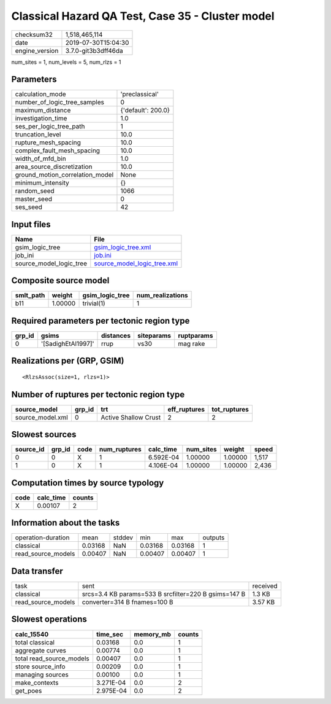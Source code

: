 Classical Hazard QA Test, Case 35 - Cluster model
=================================================

============== ===================
checksum32     1,518,465,114      
date           2019-07-30T15:04:30
engine_version 3.7.0-git3b3dff46da
============== ===================

num_sites = 1, num_levels = 5, num_rlzs = 1

Parameters
----------
=============================== ==================
calculation_mode                'preclassical'    
number_of_logic_tree_samples    0                 
maximum_distance                {'default': 200.0}
investigation_time              1.0               
ses_per_logic_tree_path         1                 
truncation_level                10.0              
rupture_mesh_spacing            10.0              
complex_fault_mesh_spacing      10.0              
width_of_mfd_bin                1.0               
area_source_discretization      10.0              
ground_motion_correlation_model None              
minimum_intensity               {}                
random_seed                     1066              
master_seed                     0                 
ses_seed                        42                
=============================== ==================

Input files
-----------
======================= ============================================================
Name                    File                                                        
======================= ============================================================
gsim_logic_tree         `gsim_logic_tree.xml <gsim_logic_tree.xml>`_                
job_ini                 `job.ini <job.ini>`_                                        
source_model_logic_tree `source_model_logic_tree.xml <source_model_logic_tree.xml>`_
======================= ============================================================

Composite source model
----------------------
========= ======= =============== ================
smlt_path weight  gsim_logic_tree num_realizations
========= ======= =============== ================
b11       1.00000 trivial(1)      1               
========= ======= =============== ================

Required parameters per tectonic region type
--------------------------------------------
====== ================== ========= ========== ==========
grp_id gsims              distances siteparams ruptparams
====== ================== ========= ========== ==========
0      '[SadighEtAl1997]' rrup      vs30       mag rake  
====== ================== ========= ========== ==========

Realizations per (GRP, GSIM)
----------------------------

::

  <RlzsAssoc(size=1, rlzs=1)>

Number of ruptures per tectonic region type
-------------------------------------------
================ ====== ==================== ============ ============
source_model     grp_id trt                  eff_ruptures tot_ruptures
================ ====== ==================== ============ ============
source_model.xml 0      Active Shallow Crust 2            2           
================ ====== ==================== ============ ============

Slowest sources
---------------
========= ====== ==== ============ ========= ========= ======= =====
source_id grp_id code num_ruptures calc_time num_sites weight  speed
========= ====== ==== ============ ========= ========= ======= =====
0         0      X    1            6.592E-04 1.00000   1.00000 1,517
1         0      X    1            4.106E-04 1.00000   1.00000 2,436
========= ====== ==== ============ ========= ========= ======= =====

Computation times by source typology
------------------------------------
==== ========= ======
code calc_time counts
==== ========= ======
X    0.00107   2     
==== ========= ======

Information about the tasks
---------------------------
================== ======= ====== ======= ======= =======
operation-duration mean    stddev min     max     outputs
classical          0.03168 NaN    0.03168 0.03168 1      
read_source_models 0.00407 NaN    0.00407 0.00407 1      
================== ======= ====== ======= ======= =======

Data transfer
-------------
================== ==================================================== ========
task               sent                                                 received
classical          srcs=3.4 KB params=533 B srcfilter=220 B gsims=147 B 1.3 KB  
read_source_models converter=314 B fnames=100 B                         3.57 KB 
================== ==================================================== ========

Slowest operations
------------------
======================== ========= ========= ======
calc_15540               time_sec  memory_mb counts
======================== ========= ========= ======
total classical          0.03168   0.0       1     
aggregate curves         0.00774   0.0       1     
total read_source_models 0.00407   0.0       1     
store source_info        0.00209   0.0       1     
managing sources         0.00100   0.0       1     
make_contexts            3.271E-04 0.0       2     
get_poes                 2.975E-04 0.0       2     
======================== ========= ========= ======